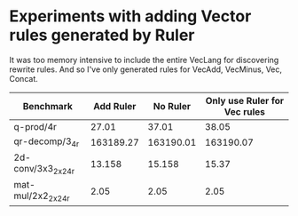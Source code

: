 * Experiments with adding Vector rules generated by Ruler

It was too memory intensive to include the entire VecLang for discovering rewrite rules. And so I've only generated rules for VecAdd, VecMinus, Vec, Concat.

| Benchmark          | Add Ruler |  No Ruler | Only use Ruler for Vec rules |
|--------------------+-----------+-----------+------------------------------|
| q-prod/4r          |     27.01 |     37.01 |                        38.05 |
| qr-decomp/3_4r     | 163189.27 | 163190.01 |                    163190.07 |
| 2d-conv/3x3_2x2_4r |    13.158 |    15.158 |                        15.37 |
| mat-mul/2x2_2x2_4r |      2.05 |      2.05 |                         2.05 |
